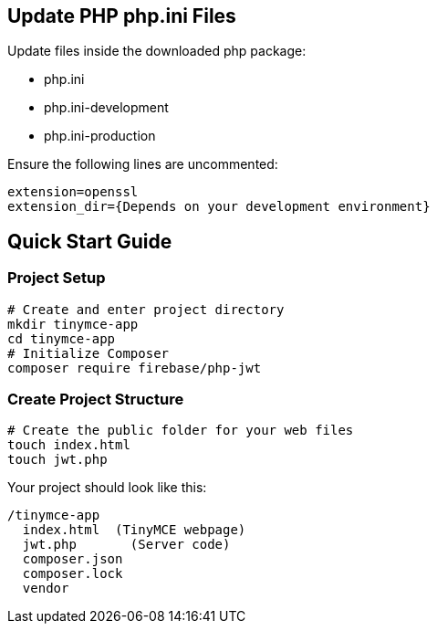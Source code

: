 == Update PHP php.ini Files

Update files inside the downloaded php package:

* php.ini
* php.ini-development
* php.ini-production

Ensure the following lines are uncommented:

[source, bash]
----
extension=openssl 
extension_dir={Depends on your development environment} 
----

== Quick Start Guide

=== Project Setup

[source,bash]
----
# Create and enter project directory
mkdir tinymce-app
cd tinymce-app
# Initialize Composer
composer require firebase/php-jwt
----

=== Create Project Structure

[source,bash]
----
# Create the public folder for your web files
touch index.html
touch jwt.php
----

Your project should look like this:

[source]
----
/tinymce-app
  index.html  (TinyMCE webpage)
  jwt.php       (Server code)
  composer.json
  composer.lock
  vendor     
----
